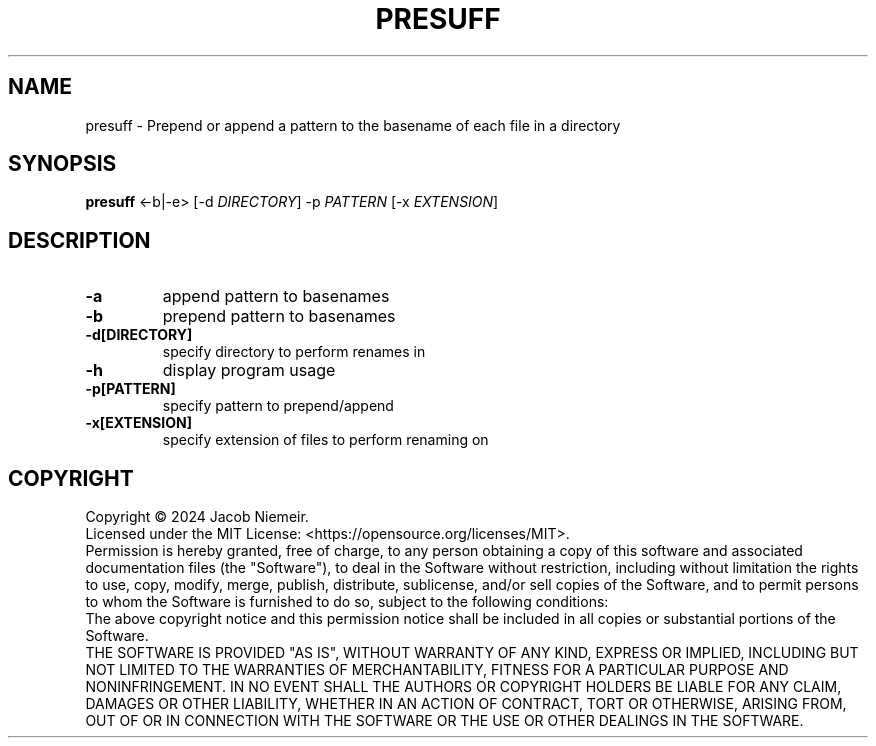 .TH PRESUFF "1" "July 2024" "Jacob Niemeir" "User Commands"
.SH NAME
presuff \- Prepend or append a pattern to the basename of each file in a directory
.SH SYNOPSIS
.B presuff \fR<-b|-e> [-d \fI\,DIRECTORY\/\fR] -p \fI\,PATTERN\/\fR [-x \fI\,EXTENSION\/\fR]

.SH DESCRIPTION
.TP
\fB\-a\fR 
append pattern to basenames
.TP
\fB\-b\fR 
prepend pattern to basenames
.TP
\fB\-d[DIRECTORY]\fR 
specify directory to perform renames in
.TP
\fB\-h\fR 
display program usage
.TP
\fB\-p[PATTERN]\fR 
specify pattern to prepend/append
.TP
\fB\-x[EXTENSION]\fR 
specify extension of files to perform renaming on

.SH COPYRIGHT
Copyright \(co 2024 Jacob Niemeir.
.br
Licensed under the MIT License: <https://opensource.org/licenses/MIT>.
.br
Permission is hereby granted, free of charge, to any person obtaining a copy of this software and associated documentation files (the "Software"), to deal in the Software without restriction, including without limitation the rights to use, copy, modify, merge, publish, distribute, sublicense, and/or sell copies of the Software, and to permit persons to whom the Software is furnished to do so, subject to the following conditions:
.br
The above copyright notice and this permission notice shall be included in all copies or substantial portions of the Software.
.br
THE SOFTWARE IS PROVIDED "AS IS", WITHOUT WARRANTY OF ANY KIND, EXPRESS OR IMPLIED, INCLUDING BUT NOT LIMITED TO THE WARRANTIES OF MERCHANTABILITY, FITNESS FOR A PARTICULAR PURPOSE AND NONINFRINGEMENT. IN NO EVENT SHALL THE AUTHORS OR COPYRIGHT HOLDERS BE LIABLE FOR ANY CLAIM, DAMAGES OR OTHER LIABILITY, WHETHER IN AN ACTION OF CONTRACT, TORT OR OTHERWISE, ARISING FROM, OUT OF OR IN CONNECTION WITH THE SOFTWARE OR THE USE OR OTHER DEALINGS IN THE SOFTWARE.